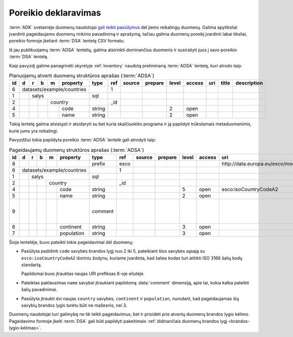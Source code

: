 .. default-role:: literal

.. _poreikio-deklaravimas:

Poreikio deklaravimas
#####################

:term:`ADK` svetainėje duomenų naudotojai `gali teikti pasiūlymus`__ dėl jiems
reikalingų duomenų. Galima apytiksliai įvardinti pageidaujamo duomenų rinkinio
pavadinimą ir aprašymą, tačiau galima duomenų poreikį įvardinti labai tiksliai,
poreikio formoje įkeliant :term:`DSA` lentelę CSV formatu.

.. __: https://data.gov.lt/requests/new

Iš jau publikuojamų :term:`ADSA` lentelių, galima atsirinkti dominančius
duomenis ir susirašyti juos į savo poreikio :term:`DSA` lentelę.

Kaip pavyzdį galime panagrinėti skyrelyje :ref:`inventory` naudotą preliminarią
:term:`ADSA` lentelę, kuri atrodo taip:

.. table:: Planuojamų atverti duomenų struktūros aprašas (:term:`ADSA`)

    +----+---+---+---+---+------------+---------+-------+---------------------------+---------+-------+---------+-----+-------+-------------+
    | id | d | r | b | m | property   | type    | ref   | source                    | prepare | level | access  | uri | title | description |
    +====+===+===+===+===+============+=========+=======+===========================+=========+=======+=========+=====+=======+=============+
    |  6 | datasets/example/countries |         | 1     |                           |         |       |         |     |       |             |
    +----+---+---+---+---+------------+---------+-------+---------------------------+---------+-------+---------+-----+-------+-------------+
    |  1 |   | salys                  | sql     |       |                           |         |       |         |     |       |             |
    +----+---+---+---+---+------------+---------+-------+---------------------------+---------+-------+---------+-----+-------+-------------+
    |  2 |   |   |   | country        |         | _id   |                           |         |       |         |     |       |             |
    +----+---+---+---+---+------------+---------+-------+---------------------------+---------+-------+---------+-----+-------+-------------+
    |  4 |   |   |   |   | code       | string  |       |                           |         | 2     | open    |     |       |             |
    +----+---+---+---+---+------------+---------+-------+---------------------------+---------+-------+---------+-----+-------+-------------+
    |  5 |   |   |   |   | name       | string  |       |                           |         | 2     | open    |     |       |             |
    +----+---+---+---+---+------------+---------+-------+---------------------------+---------+-------+---------+-----+-------+-------------+

Tokią lentelę galima atsisiųsti ir atsidaryti su bet kuria skaičiuoklės programa
ir ją papildyti trūkstamais metaduomenimis, kurie jums yra reikalingi.

Pavyzdžiui tokia papildyta poreikio :term:`ADSA` lentelė gali atrodyti taip:

.. table:: Pageidaujamų duomenų struktūros aprašas (:term:`ADSA`)

    +----+---+---+---+---+------------+---------+-------+--------+---------+-------+--------+------------------------------------+-------+-------------------------------------+
    | id | d | r | b | m | property   | type    | ref   | source | prepare | level | access | uri                                | title | description                         |
    +====+===+===+===+===+============+=========+=======+========+=========+=======+========+====================================+=======+=====================================+
    |  8 |   |   |   |   |            | prefix  | esco  |        |         |       |        | \http://data.europa.eu/esco/model# |       |                                     |
    +----+---+---+---+---+------------+---------+-------+--------+---------+-------+--------+------------------------------------+-------+-------------------------------------+
    |  6 | datasets/example/countries |         | 1     |        |         |       |        |                                    |       |                                     |
    +----+---+---+---+---+------------+---------+-------+--------+---------+-------+--------+------------------------------------+-------+-------------------------------------+
    |  1 |   | salys                  | sql     |       |        |         |       |        |                                    |       |                                     |
    +----+---+---+---+---+------------+---------+-------+--------+---------+-------+--------+------------------------------------+-------+-------------------------------------+
    |  2 |   |   |   | country        |         | _id   |        |         |       |        |                                    |       |                                     |
    +----+---+---+---+---+------------+---------+-------+--------+---------+-------+--------+------------------------------------+-------+-------------------------------------+
    |  4 |   |   |   |   | code       | string  |       |        |         | 5     | open   | esco:isoCountryCodeA2              |       |                                     |
    +----+---+---+---+---+------------+---------+-------+--------+---------+-------+--------+------------------------------------+-------+-------------------------------------+
    |  5 |   |   |   |   | name       | string  |       |        |         | 2     | open   |                                    |       |                                     |
    +----+---+---+---+---+------------+---------+-------+--------+---------+-------+--------+------------------------------------+-------+-------------------------------------+
    |  9 |   |   |   |   |            | comment |       |        |         |       |        |                                    |       | Kokia kalba pateiktas šalies kodas? |
    +----+---+---+---+---+------------+---------+-------+--------+---------+-------+--------+------------------------------------+-------+-------------------------------------+
    |  6 |   |   |   |   | continent  | string  |       |        |         | 3     | open   |                                    |       |                                     |
    +----+---+---+---+---+------------+---------+-------+--------+---------+-------+--------+------------------------------------+-------+-------------------------------------+
    |  7 |   |   |   |   | population | string  |       |        |         | 3     | open   |                                    |       |                                     |
    +----+---+---+---+---+------------+---------+-------+--------+---------+-------+--------+------------------------------------+-------+-------------------------------------+

Šioje lentelėje, buvo pateikti tokie pageidavimai dėl duomenų:

- Pasiūlyta padidinti `code` savybės brandos lygį nuo 2 iki 5, pateikiant
  šios savybės sąsają su `esco:isoCountryCodeA2` išoriniu žodynu, kuriame
  įvardinta, kad šalies kodas turi atitikti ISO 3166 šalių kodų standartą.

  Papildomai buvo įtrauktas naujas URI prefiksas 8-oje eilutėje.

- Pateiktas paklausimas `name` savybei įtraukiant papildomą :data:`comment`
  dimensiją, apie tai, kokia kalba pateikti šalių pavadinimai.

- Pasiūlyta įtraukti dvi naujas `country` savybes, `continent` ir
  `population`, nurodant, kad pageidaujamas šių savybių brandos lygis turėtu
  būti ne mažesnis, nei 3.

Duomenų naudotojai turi galimybę ne tik teikti pageidavimus, bet ir prisidėti
prie atvertų duomenų brandos lygio kėlimo. Pageidavimo formoje įkelti
:term:`DSA` gali būti papildyti pakeitimais :ref:`didinančiais duomenų brandos
lygį <brandos-lygio-kėlimas>`.
